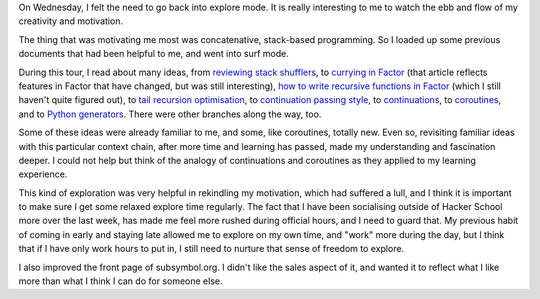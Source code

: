 .. title: Hacker School, Wednesday, July 16th, 2014
.. slug: hacker-school-wednesday-july-16th-2014
.. date: 2014-07-17 15:05:34 UTC
.. tags: 
.. link: 
.. description: 
.. type: text

On Wednesday, I felt the need to go back into explore mode.
It is really interesting to me to watch the ebb and flow of my creativity and motivation.

The thing that was motivating me most was concatenative, stack-based programming.
So I loaded up some previous documents that had been helpful to me, and went into surf mode.

During this tour, I read about many ideas, from `reviewing stack shufflers <http://elasticdog.com/2008/12/beginning-factor-shufflers-and-combinators/>`_, to `currying in Factor <http://useless-factor.blogspot.com/2007/08/factors-curry.html>`_ (that article reflects features in Factor that have changed, but was still interesting), `how to write recursive functions in Factor <http://www.rfc1149.net/blog/2007/10/11/recursion-and-while-loops-in-factor/>`_ (which I still haven't quite figured out), to `tail recursion optimisation <http://en.wikipedia.org/wiki/Tail_call>`_, to `continuation passing style <http://en.wikipedia.org/wiki/Continuation_passing_style>`_, to `continuations <http://en.wikipedia.org/wiki/Continuations>`_, to `coroutines <http://en.wikipedia.org/wiki/Coroutine>`_, and to `Python generators <http://www.dabeaz.com/generators/Generators.pdf>`_.
There were other branches along the way, too.

Some of these ideas were already familiar to me, and some, like coroutines, totally new.
Even so, revisiting familiar ideas with this particular context chain, after more time and learning has passed, made my understanding and fascination deeper.
I could not help but think of the analogy of continuations and coroutines as they applied to my learning experience.

This kind of exploration was very helpful in rekindling my motivation, which had suffered a lull, and I think it is important to make sure I get some relaxed explore time regularly.
The fact that I have been socialising outside of Hacker School more over the last week, has made me feel more rushed during official hours, and I need to guard that.
My previous habit of coming in early and staying late allowed me to explore on my own time, and "work" more during the day, but I think that if I have only work hours to put in, I still need to nurture that sense of freedom to explore.


I also improved the front page of subsymbol.org.
I didn't like the sales aspect of it, and wanted it to reflect what I like more than what I think I can do for someone else.


